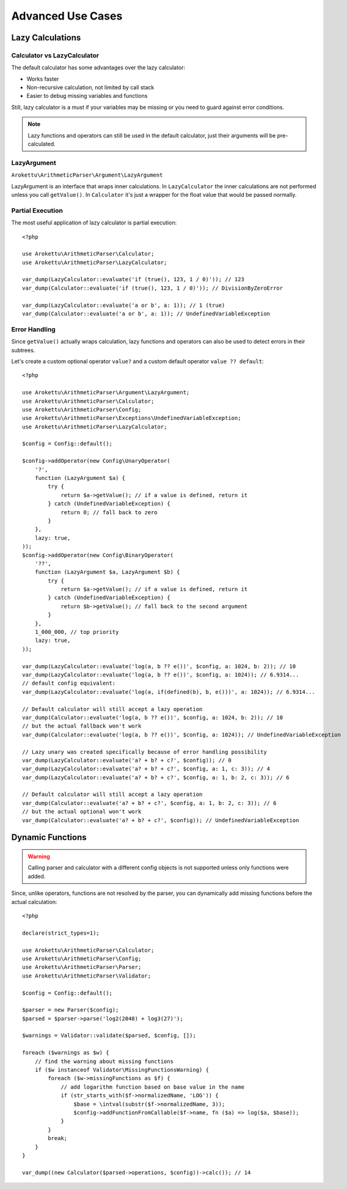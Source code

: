Advanced Use Cases
##################

.. highlight:: php

.. _lazy-calc:

Lazy Calculations
=================

Calculator vs LazyCalculator
----------------------------

The default calculator has some advantages over the lazy calculator:

* Works faster
* Non-recursive calculation, not limited by call stack
* Easier to debug missing variables and functions

Still, lazy calculator is a must if your variables may be missing or you need to guard against error conditions.

.. note::
    Lazy functions and operators can still be used in the default calculator,
    just their arguments will be pre-calculated.

LazyArgument
------------

``Arokettu\ArithmeticParser\Argument\LazyArgument``

LazyArgument is an interface that wraps inner calculations.
In ``LazyCalculator`` the inner calculations are not performed unless you call ``getValue()``.
In ``Calculator`` it's just a wrapper for the float value that would be passed normally.

Partial Execution
-----------------

The most useful application of lazy calculator is partial execution::

    <?php

    use Arokettu\ArithmeticParser\Calculator;
    use Arokettu\ArithmeticParser\LazyCalculator;

    var_dump(LazyCalculator::evaluate('if (true(), 123, 1 / 0)')); // 123
    var_dump(Calculator::evaluate('if (true(), 123, 1 / 0)')); // DivisionByZeroError

    var_dump(LazyCalculator::evaluate('a or b', a: 1)); // 1 (true)
    var_dump(Calculator::evaluate('a or b', a: 1)); // UndefinedVariableException

Error Handling
--------------

Since ``getValue()`` actually wraps calculation,
lazy functions and operators can also be used to detect errors in their subtrees.

Let's create a custom optional operator ``value?`` and a custom default operator ``value ?? default``::

    <?php

    use Arokettu\ArithmeticParser\Argument\LazyArgument;
    use Arokettu\ArithmeticParser\Calculator;
    use Arokettu\ArithmeticParser\Config;
    use Arokettu\ArithmeticParser\Exceptions\UndefinedVariableException;
    use Arokettu\ArithmeticParser\LazyCalculator;

    $config = Config::default();

    $config->addOperator(new Config\UnaryOperator(
        '?',
        function (LazyArgument $a) {
            try {
                return $a->getValue(); // if a value is defined, return it
            } catch (UndefinedVariableException) {
                return 0; // fall back to zero
            }
        },
        lazy: true,
    ));
    $config->addOperator(new Config\BinaryOperator(
        '??',
        function (LazyArgument $a, LazyArgument $b) {
            try {
                return $a->getValue(); // if a value is defined, return it
            } catch (UndefinedVariableException) {
                return $b->getValue(); // fall back to the second argument
            }
        },
        1_000_000, // top priority
        lazy: true,
    ));

    var_dump(LazyCalculator::evaluate('log(a, b ?? e())', $config, a: 1024, b: 2)); // 10
    var_dump(LazyCalculator::evaluate('log(a, b ?? e())', $config, a: 1024)); // 6.9314...
    // default config equivalent:
    var_dump(LazyCalculator::evaluate('log(a, if(defined(b), b, e()))', a: 1024)); // 6.9314...

    // Default calculator will still accept a lazy operation
    var_dump(Calculator::evaluate('log(a, b ?? e())', $config, a: 1024, b: 2)); // 10
    // but the actual fallback won't work
    var_dump(Calculator::evaluate('log(a, b ?? e())', $config, a: 1024)); // UndefinedVariableException

    // Lazy unary was created specifically because of error handling possibility
    var_dump(LazyCalculator::evaluate('a? + b? + c?', $config)); // 0
    var_dump(LazyCalculator::evaluate('a? + b? + c?', $config, a: 1, c: 3)); // 4
    var_dump(LazyCalculator::evaluate('a? + b? + c?', $config, a: 1, b: 2, c: 3)); // 6

    // Default calculator will still accept a lazy operation
    var_dump(Calculator::evaluate('a? + b? + c?', $config, a: 1, b: 2, c: 3)); // 6
    // but the actual optional won't work
    var_dump(Calculator::evaluate('a? + b? + c?', $config)); // UndefinedVariableException

Dynamic Functions
=================

.. warning::
    Calling parser and calculator with a different config objects is not supported
    unless only functions were added.

Since, unlike operators, functions are not resolved by the parser,
you can dynamically add missing functions before the actual calculation::

    <?php

    declare(strict_types=1);

    use Arokettu\ArithmeticParser\Calculator;
    use Arokettu\ArithmeticParser\Config;
    use Arokettu\ArithmeticParser\Parser;
    use Arokettu\ArithmeticParser\Validator;

    $config = Config::default();

    $parser = new Parser($config);
    $parsed = $parser->parse('log2(2048) + log3(27)');

    $warnings = Validator::validate($parsed, $config, []);

    foreach ($warnings as $w) {
        // find the warning about missing functions
        if ($w instanceof Validator\MissingFunctionsWarning) {
            foreach ($w->missingFunctions as $f) {
                // add logarithm function based on base value in the name
                if (str_starts_with($f->normalizedName, 'LOG')) {
                    $base = \intval(substr($f->normalizedName, 3));
                    $config->addFunctionFromCallable($f->name, fn ($a) => log($a, $base));
                }
            }
            break;
        }
    }

    var_dump((new Calculator($parsed->operations, $config))->calc()); // 14
